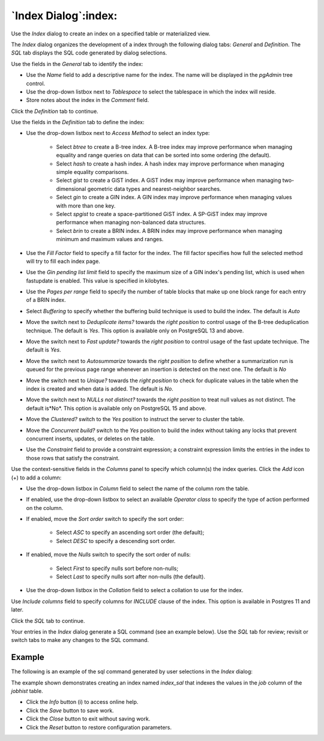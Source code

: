 .. _index_dialog:

*********************
`Index Dialog`:index:
*********************

Use the *Index* dialog to create an index on a specified table or materialized
view.

The *Index* dialog organizes the development of a index through the following
dialog tabs: *General* and *Definition*. The *SQL* tab displays the SQL code
generated by dialog selections.

.. image:: images/index_general.png
    :alt: Index dialog general tab
    :align: center

Use the fields in the *General* tab to identify the index:

* Use the *Name* field to add a descriptive name for the index. The name will
  be displayed in the *pgAdmin* tree control.
* Use the drop-down listbox next to *Tablespace* to select the tablespace in
  which the index will reside.
* Store notes about the index in the *Comment* field.

Click the *Definition* tab to continue.

.. image:: images/index_definition.png
    :alt: Index dialog definition tab
    :align: center

Use the fields in the *Definition* tab to define the index:

* Use the drop-down listbox next to *Access Method* to select an index type:

    * Select *btree* to create a B-tree index.  A B-tree index may improve
      performance when managing equality and range queries on data that can be
      sorted into some ordering (the default).
    * Select *hash* to create a hash index.  A hash index may improve
      performance when managing simple equality comparisons.
    * Select *gist* to create a GiST index.  A GiST index may improve
      performance when managing two-dimensional geometric data types and
      nearest-neighbor searches.
    * Select *gin* to create a GIN index.  A GIN index may improve
      performance when managing values with more than one key.
    * Select *spgist* to create a space-partitioned GiST index. A SP-GiST index
      may improve performance when managing non-balanced data structures.
    * Select *brin* to create a BRIN index.  A BRIN index may improve
      performance when managing minimum and maximum values and ranges.

* Use the *Fill Factor* field to specify a fill factor for the index. The fill
  factor specifies how full the selected method will try to fill each index
  page.
* Use the *Gin pending list limit* field to specify the maximum size of a GIN index's pending list, which is used 
  when fastupdate is enabled. This value is specified in kilobytes.
* Use the *Pages per range* field to specify the number of table blocks that make up one block range 
  for each entry of a BRIN index.
* Select *Buffering* to specify whether the buffering build technique is used to build the index. The default is
  *Auto*
* Move the switch next to *Deduplicate items?* towards the *right position* to control usage of the B-tree 
  deduplication technique. The default is *Yes*. This option is available only on PostgreSQL 13 and above.
* Move the switch next to *Fast update?* towards the *right position* to control usage of the fast update technique. 
  The default is *Yes*.
* Move the switch next to *Autosummarize* towards the *right position* to define whether a summarization run is 
  queued for the previous page range whenever an insertion is detected on the next one. The default is *No*
* Move the switch next to *Unique?* towards the *right position* to check for duplicate values
  in the table when the index is created and when data is added. The default is *No*.
* Move the switch next to *NULLs not distinct?* towards the *right position* to treat null values as not distinct. 
  The default is*No*. This option is available only on PostgreSQL 15 and above.
* Move the *Clustered?* switch to the *Yes* position to instruct the server to
  cluster the table.
* Move the *Concurrent build?* switch to the *Yes* position to build the index
  without taking any locks that prevent concurrent inserts, updates, or deletes
  on the table.
* Use the *Constraint* field to provide a constraint expression; a constraint
  expression limits the entries in the index to those rows that satisfy the
  constraint.

Use the context-sensitive fields in the *Columns* panel to specify which
column(s) the index queries. Click the *Add* icon (+) to add a column:

* Use the drop-down listbox in *Column* field to select the name of the column
  rom the table.
* If enabled, use the drop-down listbox to select an available *Operator class*
  to specify the type of action performed on the column.
* If enabled, move the *Sort order* switch to specify the sort order:

    * Select *ASC* to specify an ascending sort order (the default);
    * Select *DESC* to specify a descending sort order.

* If enabled, move the *Nulls* switch to specify the sort order of nulls:

    * Select *First* to specify nulls sort before non-nulls;
    * Select *Last* to specify nulls sort after non-nulls (the default).

* Use the drop-down listbox in the *Collation* field to select a collation to
  use for the index.

Use *Include columns* field to specify columns for *INCLUDE* clause of the
index. This option is available in Postgres 11 and later.

Click the *SQL* tab to continue.

Your entries in the *Index* dialog generate a SQL command (see an example
below). Use the *SQL* tab for review; revisit or switch tabs to make any
changes to the SQL command.

Example
*******

The following is an example of the sql command generated by user selections in
the *Index* dialog:

.. image:: images/index_sql.png
    :alt: Index dialog sql tab
    :align: center

The example shown demonstrates creating an index named *index_sal* that indexes
the values in the *job* column of the *jobhist* table.

* Click the *Info* button (i) to access online help.
* Click the *Save* button to save work.
* Click the *Close* button to exit without saving work.
* Click the *Reset* button to restore configuration parameters.
